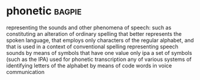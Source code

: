 * phonetic :bagpie:
representing the sounds and other phenomena of speech: such as
constituting an alteration of ordinary spelling that better represents the spoken language, that employs only characters of the regular alphabet, and that is used in a context of conventional spelling
representing speech sounds by means of symbols that have one value only
ipa
a set of symbols (such as the IPA) used for phonetic transcription
any of various systems of identifying letters of the alphabet by means of code words in voice communication
